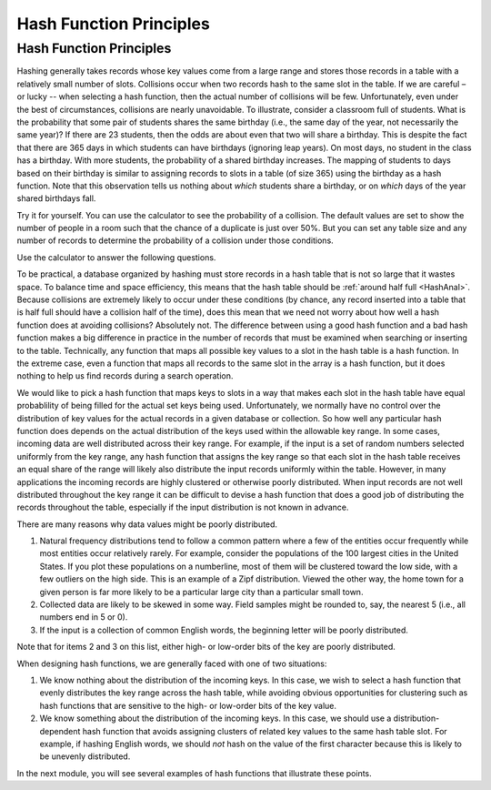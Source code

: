 .. raw:: html

   <script>ODSA.SETTINGS.MODULE_SECTIONS = [];</script>

.. _HashFunc:


.. raw:: html

   <script>ODSA.SETTINGS.DISP_MOD_COMP = true;ODSA.SETTINGS.MODULE_NAME = "HashFunc";ODSA.SETTINGS.MODULE_LONG_NAME = "Hash Function Principles";ODSA.SETTINGS.MODULE_CHAPTER = "Hash Tables"; ODSA.SETTINGS.BUILD_DATE = "2021-12-05 15:41:43"; ODSA.SETTINGS.BUILD_CMAP = true;JSAV_OPTIONS['lang']='en';JSAV_EXERCISE_OPTIONS['code']='pseudo';</script>


.. |--| unicode:: U+2013   .. en dash
.. |---| unicode:: U+2014  .. em dash, trimming surrounding whitespace
   :trim:


.. This file is part of the OpenDSA eTextbook project. See
.. http://opendsa.org for more details.
.. Copyright (c) 2012-2020 by the OpenDSA Project Contributors, and
.. distributed under an MIT open source license.

.. avmetadata::
   :author: Cliff Shaffer
   :requires: hash intro
   :satisfies: hash function
   :topic: Hashing

.. index:: ! hashing function

Hash Function Principles
========================

Hash Function Principles
------------------------

Hashing generally takes records whose key values come from a
large range and stores those records in a table
with a relatively small number of slots.
Collisions occur when two records hash to the same slot in the
table.
If we are careful – or lucky -- when selecting a hash function,
then the actual number of collisions will be few.
Unfortunately, even under the best of circumstances, collisions are
nearly unavoidable.
To illustrate, consider a classroom full of students.
What is the probability that some pair of students
shares the same birthday (i.e., the same day of the year, not
necessarily the same year)?
If there are 23 students, then the odds are about even that two will
share a birthday.
This is despite the fact that there are 365 days in which students
can have birthdays (ignoring leap years).
On most days, no student in the class has a birthday.
With more students, the probability of a shared birthday increases.
The mapping of students to days based on their birthday is similar to
assigning records to slots in a table (of size 365) using the
birthday as a hash function.
Note that this observation tells us nothing about *which*
students share a birthday, or on *which* days of the year shared
birthdays fall.

Try it for yourself.
You can use the calculator to see the probability of a collision.
The default values are set to show the number of people in a room such
that the chance of a duplicate is just over 50%.
But you can set any table size and any number of records to determine
the probability of a collision under those conditions.

.. avembed:: AV/Hashing/Birthday.html ss
   :module: HashFunc
   :points: 0.0
   :required: False
   :threshold: 1
   :exer_opts: JXOP-debug=true&amp;JOP-lang=en&amp;JXOP-code=pseudo
   :long_name: Birthday Problem Calculator

Use the calculator to answer the following questions.

.. avembed:: Exercises/Hashing/BirthdayFIB.html ka
   :module: HashFunc
   :points: 1.0
   :required: True
   :threshold: 5
   :exer_opts: JXOP-debug=true&amp;JOP-lang=en&amp;JXOP-code=pseudo
   :long_name: Birthday Problem Exercise

To be practical, a database organized by hashing must store records in a
hash table that is not so large that it wastes space.
To balance time and space efficiency, this means that the hash table
should be :ref:`around half full <HashAnal>`.
Because collisions are extremely likely to occur under these conditions
(by chance, any record inserted into a table that is half full should
have a collision half of the time),
does this mean that we need not worry about how well a hash function
does at avoiding collisions?
Absolutely not.
The difference between using a good hash function and a bad hash function
makes a big difference in practice in the number of records that must be
examined when searching or inserting to the table.
Technically, any function that maps all possible key values to a
slot in the hash table is a hash function.
In the extreme case, even a function that maps all records to the same 
slot in the array is a hash function, but it does nothing to help us
find records during a search operation.

We would like to pick a hash function that maps keys
to slots in a way that makes each slot in the hash table have equal
probablility of being filled for the actual set keys being used.
Unfortunately, we normally have no control over the distribution of
key values for the actual records in a given database or collection.
So how well any particular hash function does
depends on the actual distribution of the keys used within the
allowable key range.
In some cases, incoming data are well distributed across their key
range.
For example, if the input is a set of random numbers selected
uniformly from the key range,
any hash function that assigns the key range so that each slot in the
hash table receives an equal share of the range will likely also
distribute the input records uniformly within the table.
However, in many applications the incoming records are highly
clustered or otherwise poorly distributed.
When input records are not well distributed throughout the key range
it can be difficult to devise a hash function that does a good job of
distributing the records throughout the table, especially if the 
input distribution is not known in advance.

There are many reasons why data values might be poorly distributed.

1. Natural frequency distributions tend to follow a common pattern where
   a few of the entities occur frequently while most entities occur
   relatively rarely.
   For example, consider the populations of the 100 largest cities in
   the United States.
   If you plot these populations on a numberline, most of them
   will be clustered toward the low side, with a few
   outliers on the high side.
   This is an example of a Zipf distribution.
   Viewed the other way, the home town for a given person is far more
   likely to be a particular large city than a particular small town.

2. Collected data are likely to be skewed in some way.
   Field samples might be rounded to, say, the
   nearest 5 (i.e., all numbers end in 5 or 0).

3. If the input is a collection of common English words, the beginning
   letter will be poorly distributed.

Note that for items 2 and 3 on this list,
either high- or low-order bits of the key are poorly distributed.

When designing hash functions, we are generally faced with one of two
situations:

1. We know nothing about the distribution of the incoming keys.
   In this case, we wish to select a hash function that evenly
   distributes the key range across the hash table,
   while avoiding obvious opportunities for clustering such as hash
   functions that are sensitive to the high- or low-order bits of the key
   value.

2. We know something about the distribution of the incoming keys.
   In this case, we should use a distribution-dependent hash function
   that avoids assigning clusters of related key values to the same hash
   table slot.
   For example, if hashing English words, we should *not* hash on
   the value of the first character because this is likely to be unevenly
   distributed.

In the next module, you will see several examples of hash functions
that illustrate these points. 

